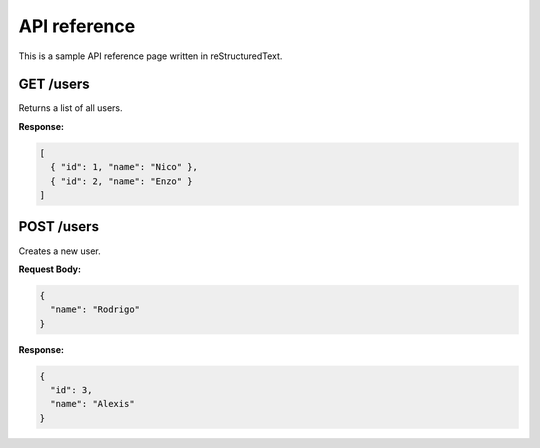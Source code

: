 API reference
=============

This is a sample API reference page written in reStructuredText.

GET /users
----------

Returns a list of all users.

**Response:**

.. code-block:: json

   [
     { "id": 1, "name": "Nico" },
     { "id": 2, "name": "Enzo" }
   ]

POST /users
-----------

Creates a new user.

**Request Body:**

.. code-block:: json

   {
     "name": "Rodrigo"
   }

**Response:**

.. code-block:: json

   {
     "id": 3,
     "name": "Alexis"
   }
